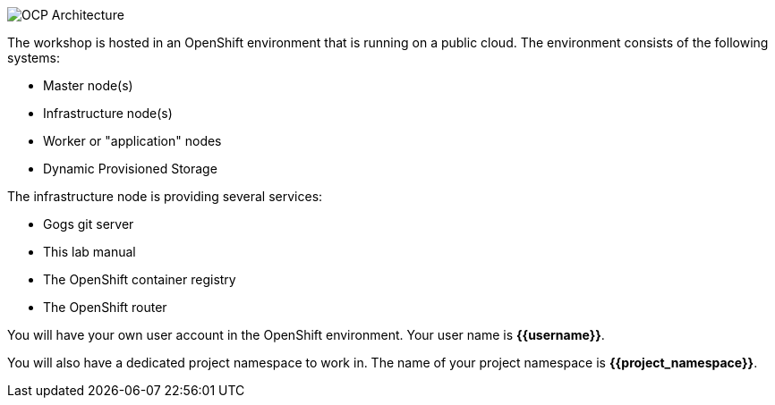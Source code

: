 image::common:common-environment-ocp-architecture.png[OCP Architecture]

The workshop is hosted in an OpenShift environment that is running on a
public cloud. The environment consists of the following systems:

* Master node(s)
* Infrastructure node(s)
* Worker or "application" nodes
* Dynamic Provisioned Storage

The infrastructure node is providing several services:

* Gogs git server
* This lab manual
* The OpenShift container registry
* The OpenShift router

You will have your own user account in the OpenShift environment. Your user name is **{{username}}**.

You will also have a dedicated project namespace to work in. The name of your project namespace is **{{project_namespace}}**.

